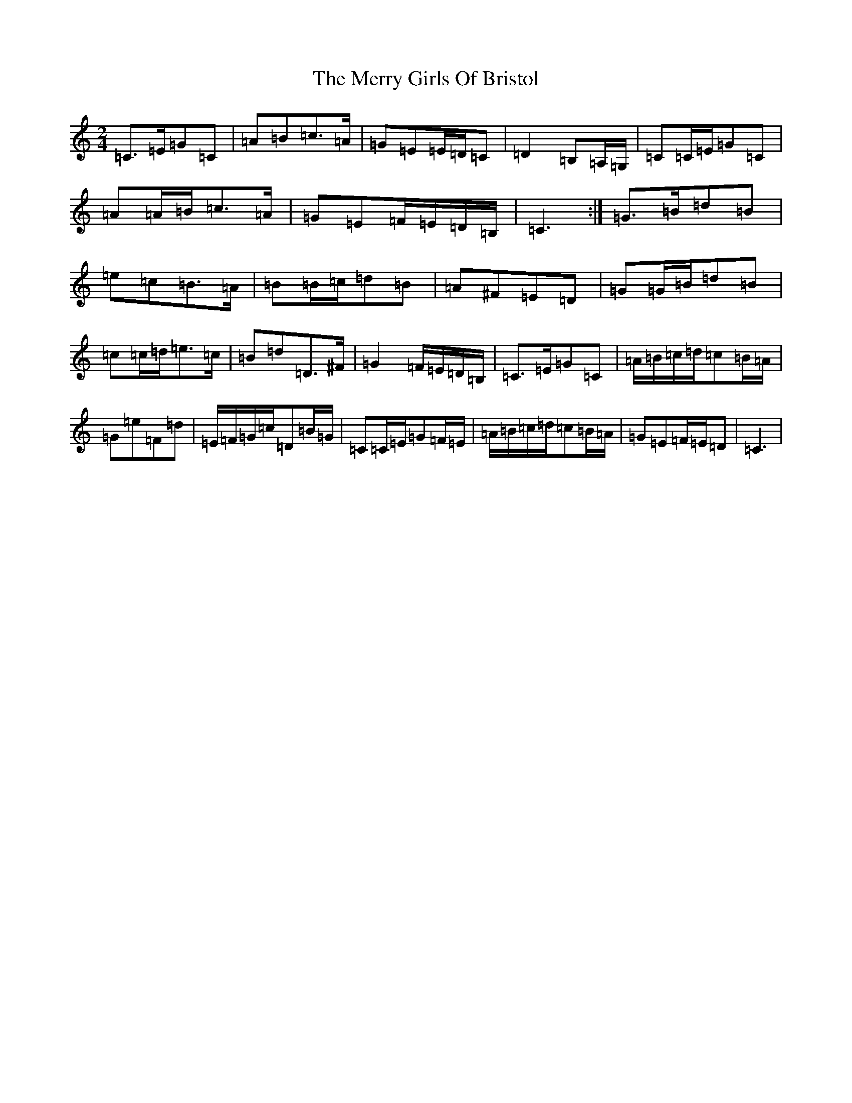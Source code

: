 X: 13956
T: Merry Girls Of Bristol, The
S: https://thesession.org/tunes/5399#setting17569
R: polka
M:2/4
L:1/8
K: C Major
=C>=E=G=C|=A=B=c>=A|=G=E=E/2=D/2=C|=D2=B,=A,/2=G,/2|=C=C/2=E/2=G=C|=A=A/2=B/2=c>=A|=G=E=F/2=E/2=D/2=B,/2|=C3:|=G>=B=d=B|=e=c=B>=A|=B=B/2=c/2=d=B|=A^F=E=D|=G=G/2=B/2=d=B|=c=c/2=d/2=e>=c|=B=d=D>^F|=G2=F/2=E/2=D/2=B,/2|=C>=E=G=C|=A/2=B/2=c/2=d/2=c=B/2=A/2|=G=e=F=d|=E/2=F/2=G/2=c/2=D=B/2=G/2|=C=C/2=E/2=G=F/2=E/2|=A/2=B/2=c/2=d/2=c=B/2=A/2|=G=E=F/2=E/2=D|=C3|